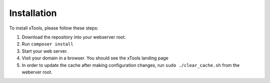 ************
Installation
************

To install xTools, please follow these steps:

1. Download the repository into your webserver root.
2. Run ``composer install``
3. Start your web server.
4. Visit your domain in a browser.  You should see the xTools landing page
5. In order to update the cache after making configuration changes, run ``sudo ./clear_cache.sh`` from the weberver root.